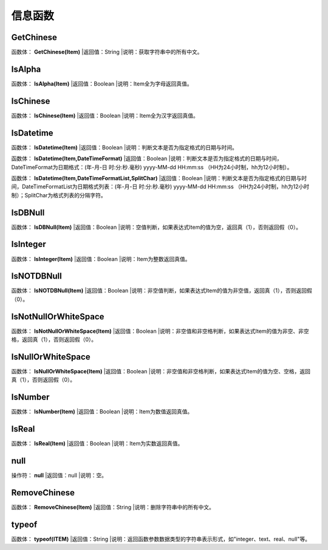 .. _XinXiHanShu:
信息函数
======================

GetChinese
~~~~~~~~~~~~~~~~~~
函数体： **GetChinese(Item)**
|返回值：String
|说明：获取字符串中的所有中文。

IsAlpha
~~~~~~~~~~~~~~~~~~
函数体： **IsAlpha(Item)**
|返回值：Boolean
|说明：Item全为字母返回真值。

IsChinese
~~~~~~~~~~~~~~~~~~
函数体： **IsChinese(Item)**
|返回值：Boolean
|说明：Item全为汉字返回真值。

IsDatetime
~~~~~~~~~~~~~~~~~~
函数体： **IsDatetime(Item)**
|返回值：Boolean
|说明：判断文本是否为指定格式的日期与时间。

函数体： **IsDatetime(Item,DateTimeFormat)**
|返回值：Boolean
|说明：判断文本是否为指定格式的日期与时间，DateTimeFormat为日期格式：(年-月-日 时:分:秒.毫秒) yyyy-MM-dd HH:mm:ss （HH为24小时制，hh为12小时制）。

函数体： **IsDatetime(Item,DateTimeFormatList,SplitChar)**
|返回值：Boolean
|说明：判断文本是否为指定格式的日期与时间，DateTimeFormatList为日期格式列表：(年-月-日 时:分:秒.毫秒) yyyy-MM-dd HH:mm:ss （HH为24小时制，hh为12小时制）；SplitChar为格式列表的分隔字符。

IsDBNull
~~~~~~~~~~~~~~~~~~
函数体： **IsDBNull(Item)**
|返回值：Boolean
|说明：空值判断，如果表达式Item的值为空，返回真（1），否则返回假（0）。

IsInteger
~~~~~~~~~~~~~~~~~~
函数体： **IsInteger(Item)**
|返回值：Boolean
|说明：Item为整数返回真值。

IsNOTDBNull
~~~~~~~~~~~~~~~~~~
函数体： **IsNOTDBNull(Item)**
|返回值：Boolean
|说明：非空值判断，如果表达式Item的值为非空值，返回真（1），否则返回假（0）。

IsNotNullOrWhiteSpace
~~~~~~~~~~~~~~~~~~
函数体： **IsNotNullOrWhiteSpace(Item)**
|返回值：Boolean
|说明：非空值和非空格判断，如果表达式Item的值为非空、非空格，返回真（1），否则返回假（0）。

IsNullOrWhiteSpace
~~~~~~~~~~~~~~~~~~
函数体： **IsNullOrWhiteSpace(Item)**
|返回值：Boolean
|说明：非空值和非空格判断，如果表达式Item的值为空、空格，返回真（1），否则返回假（0）。

IsNumber
~~~~~~~~~~~~~~~~~~
函数体： **IsNumber(Item)**
|返回值：Boolean
|说明：Item为数值返回真值。

IsReal
~~~~~~~~~~~~~~~~~~
函数体： **IsReal(Item)**
|返回值：Boolean
|说明：Item为实数返回真值。

null
~~~~~~~~~~~~~~~~~~
操作符： **null**
|返回值：null
|说明：空。

RemoveChinese
~~~~~~~~~~~~~~~~~~
函数体： **RemoveChinese(Item)**
|返回值：String
|说明：删除字符串中的所有中文。

typeof
~~~~~~~~~~~~~~~~~~
函数体： **typeof(ITEM)**
|返回值：String
|说明：返回函数参数数据类型的字符串表示形式，如"integer、text、real、null"等。
